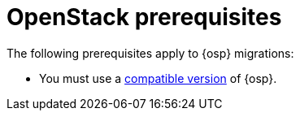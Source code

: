 // Module included in the following assemblies:
//
// * documentation/doc-Migration_Toolkit_for_Virtualization/master.adoc

:_content-type: REFERENCE
[id="openstack-prerequisites_{context}"]
= OpenStack prerequisites

The following prerequisites apply to {osp} migrations:

* You must use a xref:compatibility-guidelines_{context}[compatible version] of {osp}.

